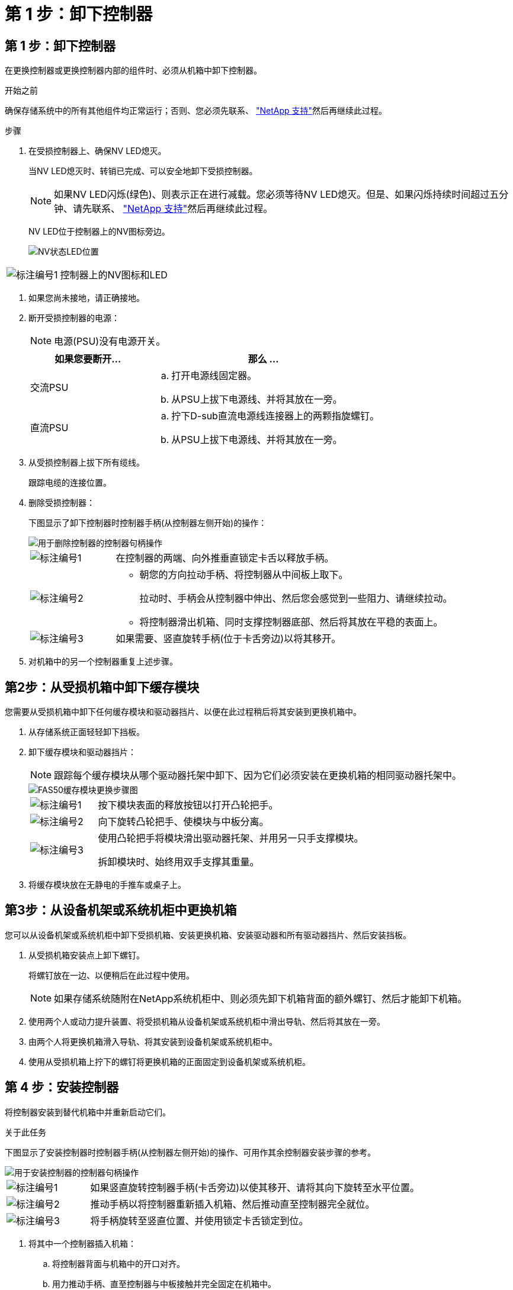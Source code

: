 = 第 1 步：卸下控制器
:allow-uri-read: 




== 第 1 步：卸下控制器

在更换控制器或更换控制器内部的组件时、必须从机箱中卸下控制器。

.开始之前
确保存储系统中的所有其他组件均正常运行；否则、您必须先联系、 https://mysupport.netapp.com/site/global/dashboard["NetApp 支持"]然后再继续此过程。

.步骤
. 在受损控制器上、确保NV LED熄灭。
+
当NV LED熄灭时、转销已完成、可以安全地卸下受损控制器。

+

NOTE: 如果NV LED闪烁(绿色)、则表示正在进行减载。您必须等待NV LED熄灭。但是、如果闪烁持续时间超过五分钟、请先联系、 https://mysupport.netapp.com/site/global/dashboard["NetApp 支持"]然后再继续此过程。

+
NV LED位于控制器上的NV图标旁边。

+
image::../media/drw_g_nvmem_led_ieops-1839.svg[NV状态LED位置]



[cols="1,4"]
|===


 a| 
image::../media/icon_round_1.png[标注编号1]
 a| 
控制器上的NV图标和LED

|===
. 如果您尚未接地，请正确接地。
. 断开受损控制器的电源：
+

NOTE: 电源(PSU)没有电源开关。

+
[cols="1,2"]
|===
| 如果您要断开... | 那么 ... 


 a| 
交流PSU
 a| 
.. 打开电源线固定器。
.. 从PSU上拔下电源线、并将其放在一旁。




 a| 
直流PSU
 a| 
.. 拧下D-sub直流电源线连接器上的两颗指旋螺钉。
.. 从PSU上拔下电源线、并将其放在一旁。


|===
. 从受损控制器上拔下所有缆线。
+
跟踪电缆的连接位置。

. 删除受损控制器：
+
下图显示了卸下控制器时控制器手柄(从控制器左侧开始)的操作：

+
image::../media/drw_g_and_t_handles_remove_ieops-1837.svg[用于删除控制器的控制器句柄操作]

+
[cols="1,4"]
|===


 a| 
image::../media/icon_round_1.png[标注编号1]
 a| 
在控制器的两端、向外推垂直锁定卡舌以释放手柄。



 a| 
image::../media/icon_round_2.png[标注编号2]
 a| 
** 朝您的方向拉动手柄、将控制器从中间板上取下。
+
拉动时、手柄会从控制器中伸出、然后您会感觉到一些阻力、请继续拉动。

** 将控制器滑出机箱、同时支撑控制器底部、然后将其放在平稳的表面上。




 a| 
image::../media/icon_round_3.png[标注编号3]
 a| 
如果需要、竖直旋转手柄(位于卡舌旁边)以将其移开。

|===
. 对机箱中的另一个控制器重复上述步骤。




== 第2步：从受损机箱中卸下缓存模块

您需要从受损机箱中卸下任何缓存模块和驱动器挡片、以便在此过程稍后将其安装到更换机箱中。

. 从存储系统正面轻轻卸下挡板。
. 卸下缓存模块和驱动器挡片：
+

NOTE: 跟踪每个缓存模块从哪个驱动器托架中卸下、因为它们必须安装在更换机箱的相同驱动器托架中。

+
image::../media/drw_fas50_flash_cache_module_replace_ieops-2173.svg[FAS50缓存模块更换步骤图]

+
[cols="20%,80%"]
|===


 a| 
image::../media/icon_round_1.png[标注编号1]
 a| 
按下模块表面的释放按钮以打开凸轮把手。



 a| 
image::../media/icon_round_2.png[标注编号2]
 a| 
向下旋转凸轮把手、使模块与中板分离。



 a| 
image::../media/icon_round_3.png[标注编号3]
 a| 
使用凸轮把手将模块滑出驱动器托架、并用另一只手支撑模块。

拆卸模块时、始终用双手支撑其重量。

|===
. 将缓存模块放在无静电的手推车或桌子上。




== 第3步：从设备机架或系统机柜中更换机箱

您可以从设备机架或系统机柜中卸下受损机箱、安装更换机箱、安装驱动器和所有驱动器挡片、然后安装挡板。

. 从受损机箱安装点上卸下螺钉。
+
将螺钉放在一边、以便稍后在此过程中使用。

+

NOTE: 如果存储系统随附在NetApp系统机柜中、则必须先卸下机箱背面的额外螺钉、然后才能卸下机箱。

. 使用两个人或动力提升装置、将受损机箱从设备机架或系统机柜中滑出导轨、然后将其放在一旁。
. 由两个人将更换机箱滑入导轨、将其安装到设备机架或系统机柜中。
. 使用从受损机箱上拧下的螺钉将更换机箱的正面固定到设备机架或系统机柜。




== 第 4 步：安装控制器

将控制器安装到替代机箱中并重新启动它们。

.关于此任务
下图显示了安装控制器时控制器手柄(从控制器左侧开始)的操作、可用作其余控制器安装步骤的参考。

image::../media/drw_g_and_t_handles_reinstall_ieops-1838.svg[用于安装控制器的控制器句柄操作]

[cols="1,4"]
|===


 a| 
image::../media/icon_round_1.png[标注编号1]
 a| 
如果竖直旋转控制器手柄(卡舌旁边)以使其移开、请将其向下旋转至水平位置。



 a| 
image::../media/icon_round_2.png[标注编号2]
 a| 
推动手柄以将控制器重新插入机箱、然后推动直至控制器完全就位。



 a| 
image::../media/icon_round_3.png[标注编号3]
 a| 
将手柄旋转至竖直位置、并使用锁定卡舌锁定到位。

|===
. 将其中一个控制器插入机箱：
+
.. 将控制器背面与机箱中的开口对齐。
.. 用力推动手柄、直至控制器与中板接触并完全固定在机箱中。
+

NOTE: 将控制器滑入机箱时、请勿用力过度、否则可能会损坏连接器。

.. 向上旋转控制器手柄、并使用卡舌锁定到位。


. 根据需要对控制器重新布线(电源线除外)。
. 重复上述步骤、将第二个控制器安装到机箱中。
. 将从受损机箱中卸下的缓存模块和驱动器挡片安装到更换机箱中：
+

NOTE: 高速缓存模块和驱动器挡片必须安装在更换机箱的相同驱动器托架中。



. 在凸轮把手处于打开位置的情况下、用双手插入驱动器。
. 轻轻推动、直至驱动器停止。
. 合上凸轮把手、使驱动器完全固定在中板中、并且把手卡入到位。
+
请务必缓慢地关闭凸轮把手，使其与驱动器正面正确对齐。

. 对其余驱动器重复此过程。
+
.. 安装挡板。
.. 将电源线重新连接到控制器中的电源(PSU)。
+
PSU电源恢复后、状态LED应呈绿色。

+

NOTE: 电源恢复后、控制器将立即启动。

+
[cols="1,2"]
|===
| 如果您要重新连接... | 那么 ... 


 a| 
交流PSU
 a| 
... 将电源线插入PSU。
... 使用电源线固定器固定电源线。




 a| 
直流PSU
 a| 
... 将D-sub直流电源线连接器插入PSU。
... 拧紧两颗指旋螺钉、将D-sub直流电源线连接器固定至PSU。


|===
.. 如果控制器启动至Loader提示符、请重新启动控制器：
+
`boot_ontap`

.. 重新打开AutoSupport：
+
`system node autosupport invoke -node * -type all -message MAINT=END`




